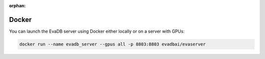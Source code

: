 :orphan:

Docker
======

You can launch the EvaDB server using Docker either locally or on a server with GPUs:

.. code-block:: bash

    docker run --name evadb_server --gpus all -p 8803:8803 evadbai/evaserver
